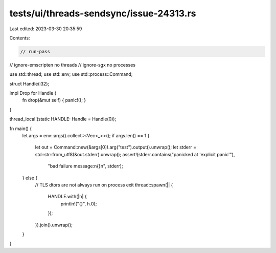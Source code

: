 tests/ui/threads-sendsync/issue-24313.rs
========================================

Last edited: 2023-03-30 20:35:59

Contents:

.. code-block:: rs

    // run-pass
// ignore-emscripten no threads
// ignore-sgx no processes

use std::thread;
use std::env;
use std::process::Command;

struct Handle(i32);

impl Drop for Handle {
    fn drop(&mut self) { panic!(); }
}

thread_local!(static HANDLE: Handle = Handle(0));

fn main() {
    let args = env::args().collect::<Vec<_>>();
    if args.len() == 1 {
        let out = Command::new(&args[0]).arg("test").output().unwrap();
        let stderr = std::str::from_utf8(&out.stderr).unwrap();
        assert!(stderr.contains("panicked at 'explicit panic'"),
                "bad failure message:\n{}\n", stderr);
    } else {
        // TLS dtors are not always run on process exit
        thread::spawn(|| {
            HANDLE.with(|h| {
                println!("{}", h.0);
            });
        }).join().unwrap();
    }
}



